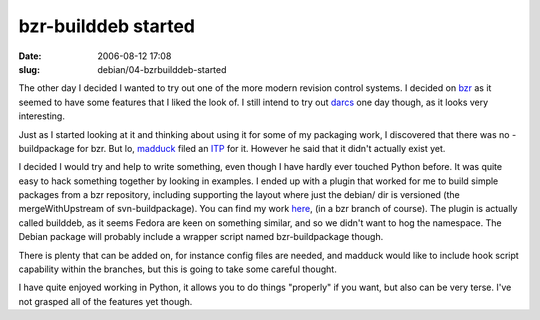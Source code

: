 bzr-builddeb started
####################

:date: 2006-08-12 17:08
:slug: debian/04-bzrbuilddeb-started

The other day I decided I wanted to try out one of the more modern revision
control systems. I decided on `bzr`_ as it seemed to have some features that I
liked the look of. I still intend to try out `darcs`_ one day though, as it
looks very interesting.

.. _bzr: http://bazaar-vcs.org/
.. _darcs: http://abridgegame.org/darcs/

Just as I started looking at it and thinking about using it for some of my 
packaging work, I discovered that there was no -buildpackage for bzr. But lo, 
`madduck`_ filed an `ITP`_ for it. However he said that it didn't actually 
exist yet. 

.. _madduck: http://blog.madduck.net/
.. _ITP: http://bugs.debian.org/cgi-bin/bugreport.cgi?bug=380198

I decided I would try and help to write something, even though I have hardly 
ever touched Python before. It was quite easy to hack something together by 
looking in examples. I ended up with a plugin that worked for me to build 
simple packages from a bzr repository, including supporting the layout where
just the debian/ dir is versioned (the mergeWithUpstream of svn-buildpackage). 
You can find my work `here`_, (in a bzr branch of course). The plugin is 
actually called builddeb, as it seems Fedora are keen on something similar, 
and so we didn't want to hog the namespace. The Debian package will probably
include a wrapper script named bzr-buildpackage though.

.. _here: http://jameswestby.net/bzr/builddeb/builddeb.dev

There is plenty that can be added on, for instance config files are needed, 
and madduck would like to include hook script capability within the branches,
but this is going to take some careful thought. 

I have quite enjoyed working in Python, it allows you to do things "properly"
if you want, but also can be very terse. I've not grasped all of the features
yet though.

